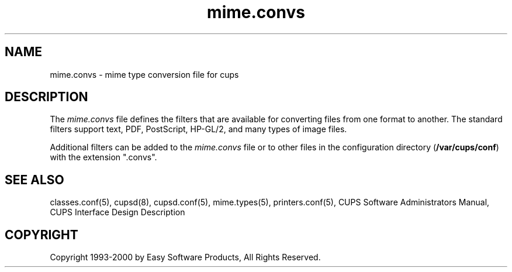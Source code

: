 .\"
.\" "$Id: mime.convs.man 911 2000-02-23 03:17:06Z mike $"
.\"
.\"   mime.convs man page for the Common UNIX Printing System (CUPS).
.\"
.\"   Copyright 1997-2000 by Easy Software Products.
.\"
.\"   These coded instructions, statements, and computer programs are the
.\"   property of Easy Software Products and are protected by Federal
.\"   copyright law.  Distribution and use rights are outlined in the file
.\"   "LICENSE.txt" which should have been included with this file.  If this
.\"   file is missing or damaged please contact Easy Software Products
.\"   at:
.\"
.\"       Attn: CUPS Licensing Information
.\"       Easy Software Products
.\"       44141 Airport View Drive, Suite 204
.\"       Hollywood, Maryland 20636-3111 USA
.\"
.\"       Voice: (301) 373-9603
.\"       EMail: cups-info@cups.org
.\"         WWW: http://www.cups.org
.\"
.TH mime.convs 5 "Common UNIX Printing System" "22 September 1999" "Easy Software Products"
.SH NAME
mime.convs \- mime type conversion file for cups
.SH DESCRIPTION
The \fImime.convs\fR file defines the filters that are available for
converting files from one format to another. The standard filters
support text, PDF, PostScript, HP-GL/2, and many types of image files.
.LP
Additional filters can be added to the \fImime.convs\fR file or to
other files in the configuration directory (\fB/var/cups/conf\fR) with
the extension ".convs".
.SH SEE ALSO
classes.conf(5), cupsd(8), cupsd.conf(5), mime.types(5), printers.conf(5),
CUPS Software Administrators Manual,
CUPS Interface Design Description
.SH COPYRIGHT
Copyright 1993-2000 by Easy Software Products, All Rights Reserved.
.\"
.\" End of "$Id: mime.convs.man 911 2000-02-23 03:17:06Z mike $".
.\"
